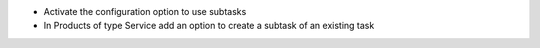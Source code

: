 * Activate the configuration option to use subtasks
* In Products of type Service add an option to create a subtask of an existing task
